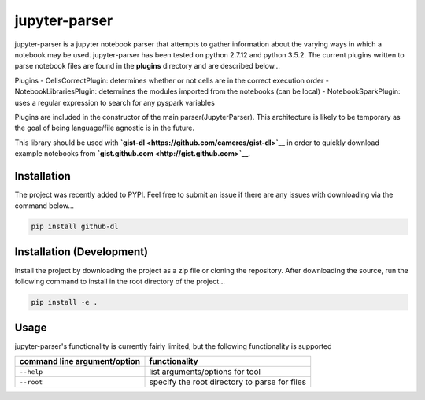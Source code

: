 jupyter-parser
==============

|Build Status| |codecov|

jupyter-parser is a jupyter notebook parser that attempts to gather
information about the varying ways in which a notebook may be used.
jupyter-parser has been tested on python 2.7.12 and python 3.5.2. The
current plugins written to parse notebook files are found in the
**plugins** directory and are described below...

Plugins - CellsCorrectPlugin: determines whether or not cells are in the
correct execution order - NotebookLibrariesPlugin: determines the
modules imported from the notebooks (can be local) -
NotebookSparkPlugin: uses a regular expression to search for any pyspark
variables

Plugins are included in the constructor of the main
parser(JupyterParser). This architecture is likely to be temporary as
the goal of being language/file agnostic is in the future.

This library should be used with
**`gist-dl <https://github.com/cameres/gist-dl>`__** in order to quickly
download example notebooks from
**`gist.github.com <http://gist.github.com>`__**.

Installation
------------

The project was recently added to PYPI. Feel free to submit an issue if
there are any issues with downloading via the command below...

.. code:: bash

    pip install github-dl

Installation (Development)
--------------------------

Install the project by downloading the project as a zip file or cloning
the repository. After downloading the source, run the following command
to install in the root directory of the project...

.. code:: bash

    pip install -e .

Usage
-----

jupyter-parser's functionality is currently fairly limited, but the
following functionality is supported

+--------------------------------+-------------------------------------------------+
| command line argument/option   | functionality                                   |
+================================+=================================================+
| ``--help``                     | list arguments/options for tool                 |
+--------------------------------+-------------------------------------------------+
| ``--root``                     | specify the root directory to parse for files   |
+--------------------------------+-------------------------------------------------+

.. |Build Status| image:: https://travis-ci.org/cameres/jupyter-parser.svg?branch=master
   :target: https://travis-ci.org/cameres/jupyter-parser
.. |codecov| image:: https://codecov.io/gh/cameres/jupyter-parser/branch/master/graph/badge.svg
   :target: https://codecov.io/gh/cameres/jupyter-parser
